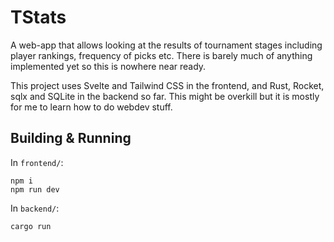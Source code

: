 * TStats

A web-app that allows looking at the results of tournament stages including player rankings, frequency of picks etc.
There is barely much of anything implemented yet so this is nowhere near ready.

This project uses Svelte and Tailwind CSS in the frontend, and Rust, Rocket, sqlx and SQLite in the backend so far. 
This might be overkill but it is mostly for me to learn how to do webdev stuff.

** Building & Running

In ~frontend/~:
#+begin_src
npm i
npm run dev
#+end_src

In ~backend/~:
#+begin_src
cargo run
#+end_src
